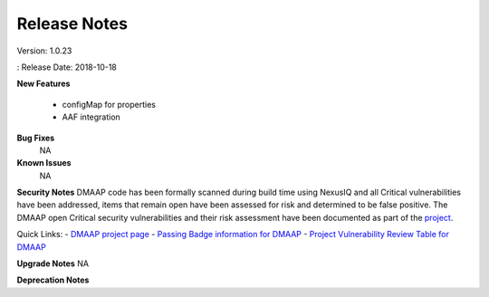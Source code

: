 .. This work is licensed under a Creative Commons Attribution 4.0 International License.
.. http://creativecommons.org/licenses/by/4.0

Release Notes
==============

Version: 1.0.23

: Release Date: 2018-10-18

**New Features**

 - configMap for properties
 - AAF integration

**Bug Fixes**
       NA

**Known Issues**
       NA

**Security Notes**
DMAAP code has been formally scanned during build time using NexusIQ and all Critical vulnerabilities have been addressed, items that remain open have been assessed for risk and determined to be false positive. The DMAAP open Critical security vulnerabilities and their risk assessment have been documented as part of the `project <https://wiki.onap.org/pages/viewpage.action?pageId=28379799>`_.
  
Quick Links:
- `DMAAP project page <https://wiki.onap.org/display/DW/DMaaP+Planning>`_
- `Passing Badge information for DMAAP <https://bestpractices.coreinfrastructure.org/en/projects/1751>`_
- `Project Vulnerability Review Table for DMAAP <https://wiki.onap.org/pages/viewpage.action?pageId=28379799>`_

**Upgrade Notes**
NA

**Deprecation Notes**
